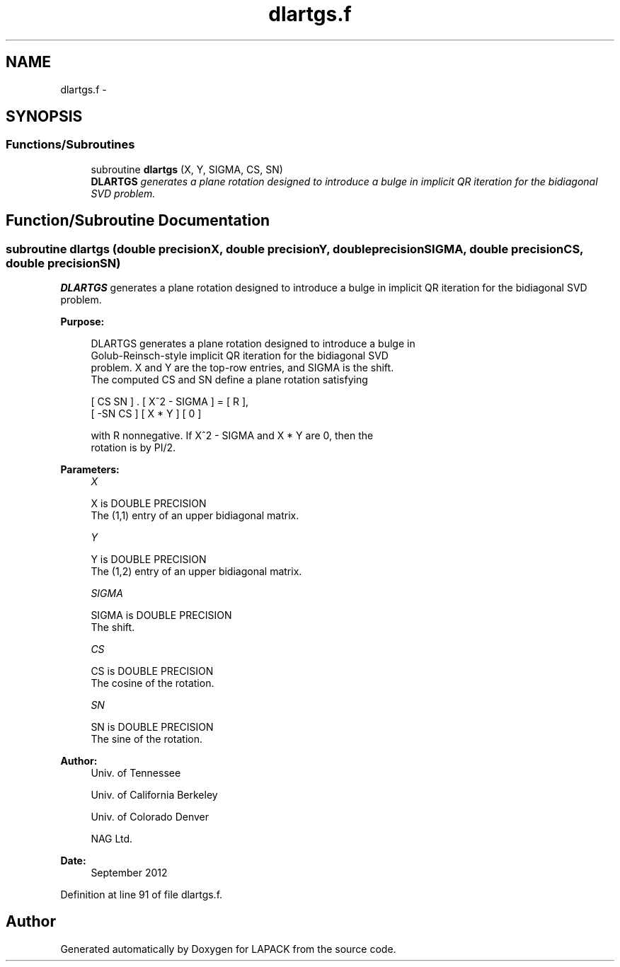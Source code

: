 .TH "dlartgs.f" 3 "Sat Nov 16 2013" "Version 3.4.2" "LAPACK" \" -*- nroff -*-
.ad l
.nh
.SH NAME
dlartgs.f \- 
.SH SYNOPSIS
.br
.PP
.SS "Functions/Subroutines"

.in +1c
.ti -1c
.RI "subroutine \fBdlartgs\fP (X, Y, SIGMA, CS, SN)"
.br
.RI "\fI\fBDLARTGS\fP generates a plane rotation designed to introduce a bulge in implicit QR iteration for the bidiagonal SVD problem\&. \fP"
.in -1c
.SH "Function/Subroutine Documentation"
.PP 
.SS "subroutine dlartgs (double precisionX, double precisionY, double precisionSIGMA, double precisionCS, double precisionSN)"

.PP
\fBDLARTGS\fP generates a plane rotation designed to introduce a bulge in implicit QR iteration for the bidiagonal SVD problem\&.  
.PP
\fBPurpose: \fP
.RS 4

.PP
.nf
 DLARTGS generates a plane rotation designed to introduce a bulge in
 Golub-Reinsch-style implicit QR iteration for the bidiagonal SVD
 problem. X and Y are the top-row entries, and SIGMA is the shift.
 The computed CS and SN define a plane rotation satisfying

    [  CS  SN  ]  .  [ X^2 - SIGMA ]  =  [ R ],
    [ -SN  CS  ]     [    X * Y    ]     [ 0 ]

 with R nonnegative.  If X^2 - SIGMA and X * Y are 0, then the
 rotation is by PI/2.
.fi
.PP
 
.RE
.PP
\fBParameters:\fP
.RS 4
\fIX\fP 
.PP
.nf
          X is DOUBLE PRECISION
          The (1,1) entry of an upper bidiagonal matrix.
.fi
.PP
.br
\fIY\fP 
.PP
.nf
          Y is DOUBLE PRECISION
          The (1,2) entry of an upper bidiagonal matrix.
.fi
.PP
.br
\fISIGMA\fP 
.PP
.nf
          SIGMA is DOUBLE PRECISION
          The shift.
.fi
.PP
.br
\fICS\fP 
.PP
.nf
          CS is DOUBLE PRECISION
          The cosine of the rotation.
.fi
.PP
.br
\fISN\fP 
.PP
.nf
          SN is DOUBLE PRECISION
          The sine of the rotation.
.fi
.PP
 
.RE
.PP
\fBAuthor:\fP
.RS 4
Univ\&. of Tennessee 
.PP
Univ\&. of California Berkeley 
.PP
Univ\&. of Colorado Denver 
.PP
NAG Ltd\&. 
.RE
.PP
\fBDate:\fP
.RS 4
September 2012 
.RE
.PP

.PP
Definition at line 91 of file dlartgs\&.f\&.
.SH "Author"
.PP 
Generated automatically by Doxygen for LAPACK from the source code\&.
